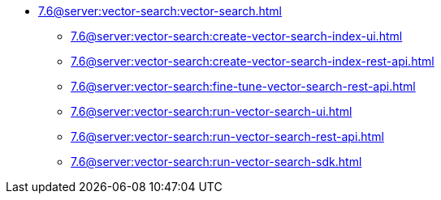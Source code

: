 * xref:7.6@server:vector-search:vector-search.adoc[]
** xref:7.6@server:vector-search:create-vector-search-index-ui.adoc[]
** xref:7.6@server:vector-search:create-vector-search-index-rest-api.adoc[]
** xref:7.6@server:vector-search:fine-tune-vector-search-rest-api.adoc[]
** xref:7.6@server:vector-search:run-vector-search-ui.adoc[]
** xref:7.6@server:vector-search:run-vector-search-rest-api.adoc[]
** xref:7.6@server:vector-search:run-vector-search-sdk.adoc[]
